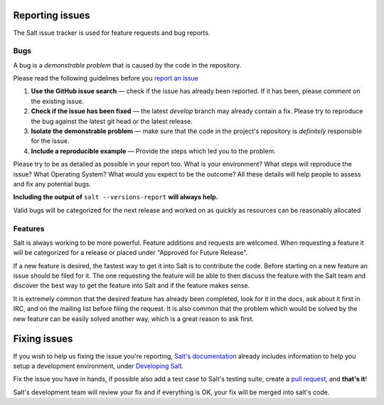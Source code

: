 Reporting issues
================

The Salt issue tracker is used for feature requests and bug reports.

Bugs
----

A bug is a *demonstrable problem* that is caused by the code in the repository.

Please read the following guidelines before you `report an issue`_

1. **Use the GitHub issue search** — check if the issue has
   already been reported. If it has been, please comment on the existing issue.

2. **Check if the issue has been fixed** — the latest `develop`
   branch may already contain a fix. Please try to reproduce the bug against
   the latest git head or the latest release.

3. **Isolate the demonstrable problem** — make sure that the
   code in the project's repository is *definitely* responsible for the issue.

4. **Include a reproducible example** — Provide the steps which
   led you to the problem.

Please try to be as detailed as possible in your report too. What is your
environment? What steps will reproduce the issue? What Operating System? What
would you expect to be the outcome? All these details will help people to
assess and fix any potential bugs.

**Including the output of** ``salt --versions-report`` **will always help.**

Valid bugs will be categorized for the next release and worked on as quickly
as resources can be reasonably allocated

Features
--------

Salt is always working to be more powerful. Feature additions and requests are
welcomed. When requesting a feature it will be categorized for a release or
placed under "Approved for Future Release".

If a new feature is desired, the fastest way to get it into Salt is to
contribute the code. Before starting on a new feature an issue should be filed
for it. The one requesting the feature will be able to then discuss the feature
with the Salt team and discover the best way to get the feature into Salt and
if the feature makes sense.

It is extremely common that the desired feature has already been completed,
look for it in the docs, ask about it first in IRC, and on the mailing list
before filing the request. It is also common that the problem which would be
solved by the new feature can be easily solved another way, which is a great
reason to ask first.

Fixing issues
=============

If you wish to help us fixing the issue you're reporting, `Salt's documentation`_ already includes 
information to help you setup a development environment, under `Developing Salt`_.

Fix the issue you have in hands, if possible also add a test case to Salt's testing suite, create a 
`pull request`_, and **that's it**!

Salt's development team will review your fix and if everything is OK, your fix will be merged into 
salt's code.


.. _`report an issue`: https://github.com/saltstack/salt/issues
.. _`Salt's documentation`: http://docs.saltstack.org/en/latest/index.html
.. _`Developing Salt`: http://docs.saltstack.org/en/latest/topics/community.html#developing-salt
.. _`pull request`: http://docs.saltstack.org/en/latest/topics/community.html#sending-a-github-pull-request

.. vim: fenc=utf-8 spell spl=en
